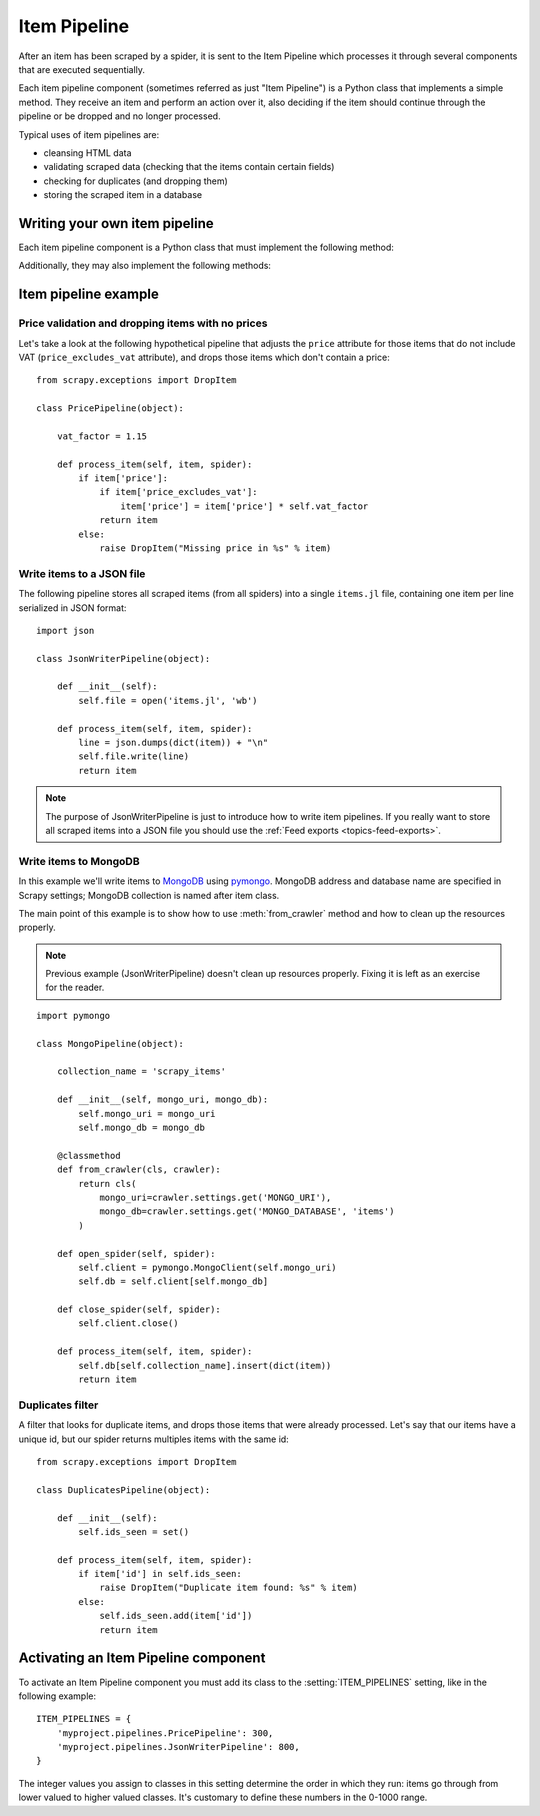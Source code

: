 .. _topics-item-pipeline:

=============
Item Pipeline
=============

After an item has been scraped by a spider, it is sent to the Item Pipeline
which processes it through several components that are executed sequentially.

Each item pipeline component (sometimes referred as just "Item Pipeline") is a
Python class that implements a simple method. They receive an item and perform
an action over it, also deciding if the item should continue through the
pipeline or be dropped and no longer processed.

Typical uses of item pipelines are:

* cleansing HTML data
* validating scraped data (checking that the items contain certain fields)
* checking for duplicates (and dropping them)
* storing the scraped item in a database


Writing your own item pipeline
==============================

Each item pipeline component is a Python class that must implement the following method:

.. method:: process_item(self, item, spider)

   This method is called for every item pipeline component and must either return
   a dict with data, :class:`~scrapy.item.Item` (or any descendant class) object 
   or raise a :exc:`~scrapy.exceptions.DropItem` exception. Dropped items are no longer
   processed by further pipeline components.

   :param item: the item scraped
   :type item: :class:`~scrapy.item.Item` object or a dict

   :param spider: the spider which scraped the item
   :type spider: :class:`~scrapy.spiders.Spider` object

Additionally, they may also implement the following methods:

.. method:: open_spider(self, spider)

   This method is called when the spider is opened.

   :param spider: the spider which was opened
   :type spider: :class:`~scrapy.spiders.Spider` object

.. method:: close_spider(self, spider)

   This method is called when the spider is closed.

   :param spider: the spider which was closed
   :type spider: :class:`~scrapy.spiders.Spider` object

.. method:: from_crawler(cls, crawler)

   If present, this classmethod is called to create a pipeline instance
   from a :class:`~scrapy.crawler.Crawler`. It must return a new instance
   of the pipeline. Crawler object provides access to all Scrapy core
   components like settings and signals; it is a way for pipeline to
   access them and hook its functionality into Scrapy.

   :param crawler: crawler that uses this pipeline
   :type crawler: :class:`~scrapy.crawler.Crawler` object


Item pipeline example
=====================

Price validation and dropping items with no prices
--------------------------------------------------

Let's take a look at the following hypothetical pipeline that adjusts the
``price`` attribute for those items that do not include VAT
(``price_excludes_vat`` attribute), and drops those items which don't
contain a price::

    from scrapy.exceptions import DropItem

    class PricePipeline(object):

        vat_factor = 1.15

        def process_item(self, item, spider):
            if item['price']:
                if item['price_excludes_vat']:
                    item['price'] = item['price'] * self.vat_factor
                return item
            else:
                raise DropItem("Missing price in %s" % item)


Write items to a JSON file
--------------------------

The following pipeline stores all scraped items (from all spiders) into a
single ``items.jl`` file, containing one item per line serialized in JSON
format::

   import json

   class JsonWriterPipeline(object):

       def __init__(self):
           self.file = open('items.jl', 'wb')

       def process_item(self, item, spider):
           line = json.dumps(dict(item)) + "\n"
           self.file.write(line)
           return item

.. note:: The purpose of JsonWriterPipeline is just to introduce how to write
   item pipelines. If you really want to store all scraped items into a JSON
   file you should use the :ref:`Feed exports <topics-feed-exports>`.

Write items to MongoDB
----------------------

In this example we'll write items to MongoDB_ using pymongo_.
MongoDB address and database name are specified in Scrapy settings;
MongoDB collection is named after item class.

The main point of this example is to show how to use :meth:`from_crawler`
method and how to clean up the resources properly.

.. note::

    Previous example (JsonWriterPipeline) doesn't clean up resources properly.
    Fixing it is left as an exercise for the reader.

::

    import pymongo

    class MongoPipeline(object):
    
        collection_name = 'scrapy_items'

        def __init__(self, mongo_uri, mongo_db):
            self.mongo_uri = mongo_uri
            self.mongo_db = mongo_db

        @classmethod
        def from_crawler(cls, crawler):
            return cls(
                mongo_uri=crawler.settings.get('MONGO_URI'),
                mongo_db=crawler.settings.get('MONGO_DATABASE', 'items')
            )

        def open_spider(self, spider):
            self.client = pymongo.MongoClient(self.mongo_uri)
            self.db = self.client[self.mongo_db]

        def close_spider(self, spider):
            self.client.close()

        def process_item(self, item, spider):
            self.db[self.collection_name].insert(dict(item))
            return item

.. _MongoDB: https://www.mongodb.org/
.. _pymongo: https://api.mongodb.org/python/current/

Duplicates filter
-----------------

A filter that looks for duplicate items, and drops those items that were
already processed. Let's say that our items have a unique id, but our spider
returns multiples items with the same id::


    from scrapy.exceptions import DropItem

    class DuplicatesPipeline(object):

        def __init__(self):
            self.ids_seen = set()

        def process_item(self, item, spider):
            if item['id'] in self.ids_seen:
                raise DropItem("Duplicate item found: %s" % item)
            else:
                self.ids_seen.add(item['id'])
                return item


Activating an Item Pipeline component
=====================================

To activate an Item Pipeline component you must add its class to the
:setting:`ITEM_PIPELINES` setting, like in the following example::

   ITEM_PIPELINES = {
       'myproject.pipelines.PricePipeline': 300,
       'myproject.pipelines.JsonWriterPipeline': 800,
   }

The integer values you assign to classes in this setting determine the
order in which they run: items go through from lower valued to higher
valued classes. It's customary to define these numbers in the 0-1000 range.

